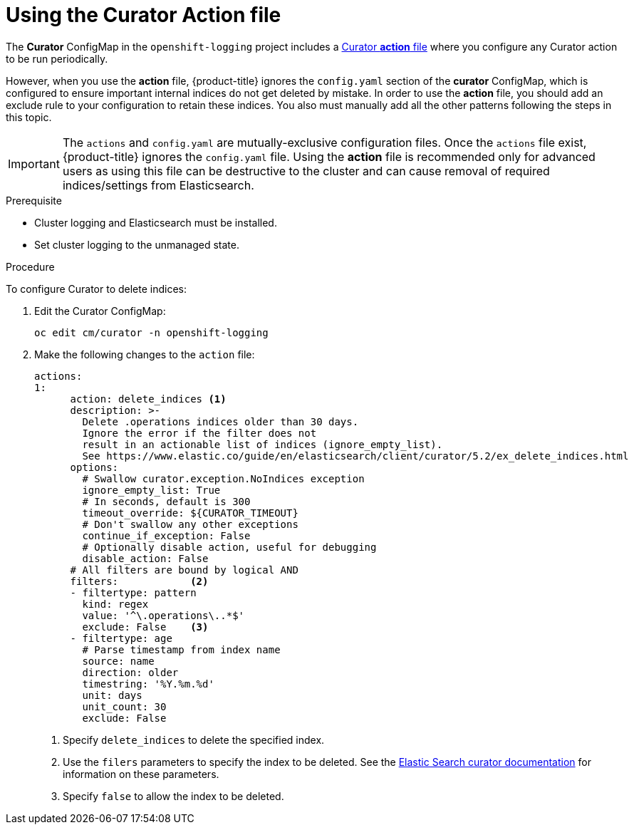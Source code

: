 // Module included in the following assemblies:
//
// * logging/cluster-logging-curator.adoc

[id="cluster-logging-curator-actions_{context}"]
= Using the Curator Action file

The *Curator* ConfigMap in the `openshift-logging` project includes a link:https://www.elastic.co/guide/en/elasticsearch/client/curator/5.2/actionfile.html[Curator *action* file] where you configure any Curator action to be run periodically.

However, when you use the *action* file, {product-title} ignores the `config.yaml` section of the *curator* ConfigMap, which is configured to ensure important internal indices do not get deleted by mistake.  In order to use the *action* file, you should add an exclude rule to your configuration to retain these indices. You also must manually add all the other patterns following the steps in this topic.

[IMPORTANT]
====
The `actions` and `config.yaml` are mutually-exclusive configuration files.  Once the `actions` file exist, {product-title} ignores the `config.yaml` file.
Using the *action* file is recommended only for advanced users as using this file can be destructive to the cluster and can cause removal of required indices/settings from Elasticsearch.
====

.Prerequisite

* Cluster logging and Elasticsearch must be installed.

* Set cluster logging to the unmanaged state.

.Procedure

To configure Curator to delete indices:

. Edit the Curator ConfigMap:
+
----
oc edit cm/curator -n openshift-logging
----

. Make the following changes to the `action` file:
+
[source,yaml]
----
actions:
1:
      action: delete_indices <1>
      description: >-
        Delete .operations indices older than 30 days.
        Ignore the error if the filter does not
        result in an actionable list of indices (ignore_empty_list).
        See https://www.elastic.co/guide/en/elasticsearch/client/curator/5.2/ex_delete_indices.html
      options:
        # Swallow curator.exception.NoIndices exception
        ignore_empty_list: True
        # In seconds, default is 300
        timeout_override: ${CURATOR_TIMEOUT}
        # Don't swallow any other exceptions
        continue_if_exception: False
        # Optionally disable action, useful for debugging
        disable_action: False
      # All filters are bound by logical AND
      filters:            <2>
      - filtertype: pattern
        kind: regex
        value: '^\.operations\..*$'
        exclude: False    <3>
      - filtertype: age
        # Parse timestamp from index name
        source: name
        direction: older
        timestring: '%Y.%m.%d'
        unit: days
        unit_count: 30
        exclude: False
----
<1> Specify `delete_indices` to delete the specified index.
<2> Use the `filers` parameters to specify the index to be deleted. See the link:https://www.elastic.co/guide/en/elasticsearch/client/curator/5.2/filters.html[Elastic Search curator documentation] for information on these parameters.
<3> Specify `false` to allow the index to be deleted.

